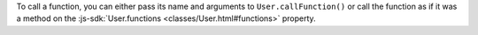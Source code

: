 To call a function, you can either pass its name and arguments to
``User.callFunction()`` or call the function as if it was a method on the
:js-sdk:`User.functions <classes/User.html#functions>` property.
